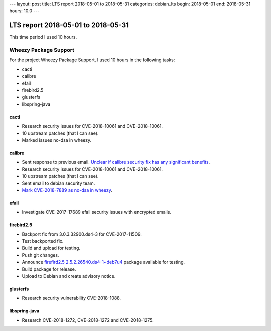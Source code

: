 ---
layout: post
title: LTS report 2018-05-01 to 2018-05-31
categories: debian_lts
begin: 2018-05-01
end: 2018-05-31
hours: 10.0
---

===================================
LTS report 2018-05-01 to 2018-05-31
===================================
This time period I used 10 hours.

Wheezy Package Support
----------------------
For the project Wheezy Package Support, I used 10 hours in the following tasks:

* cacti
* calibre
* efail
* firebird2.5
* glusterfs
* libspring-java

cacti
~~~~~
* Research security issues for CVE-2018-10061 and CVE-2018-10061.
* 10 upstream patches (that I can see).
* Marked issues no-dsa in wheezy.

calibre
~~~~~~~
* Sent response to previous email. `Unclear if calibre security fix has
  any significant benefits <https://lists.debian.org/debian-lts/2018/04/msg00054.html>`_.
* Research security issues for CVE-2018-10061 and CVE-2018-10061.
* 10 upstream patches (that I can see).
* Sent email to debian security team.
* `Mark CVE-2018-7889 as no-dsa in wheezy <https://salsa.debian.org/security-tracker-team/security-tracker/commit/ef2f8d10c6b656f307e6331a5e9767f4183824dc>`_.

efail
~~~~~
* Investigate CVE-2017-17689 efail security issues with encrypted
  emails.

firebird2.5
~~~~~~~~~~~
* Backport fix from 3.0.3.32900.ds4-3 for CVE-2017-11509.
* Test backported fix.
* Build and upload for testing.
* Push git changes.
* Announce `firefird2.5 2.5.2.26540.ds4-1~deb7u4
  <https://people.debian.org/~bam/debian/pool/main/f/firebird2.5/>`_
  package available for testing.
* Build package for release.
* Upload to Debian and create advisory notice.

glusterfs
~~~~~~~~~
* Research security vulnerability CVE-2018-1088.

libspring-java
~~~~~~~~~~~~~~
* Research CVE-2018-1272, CVE-2018-1272 and CVE-2018-1275.



